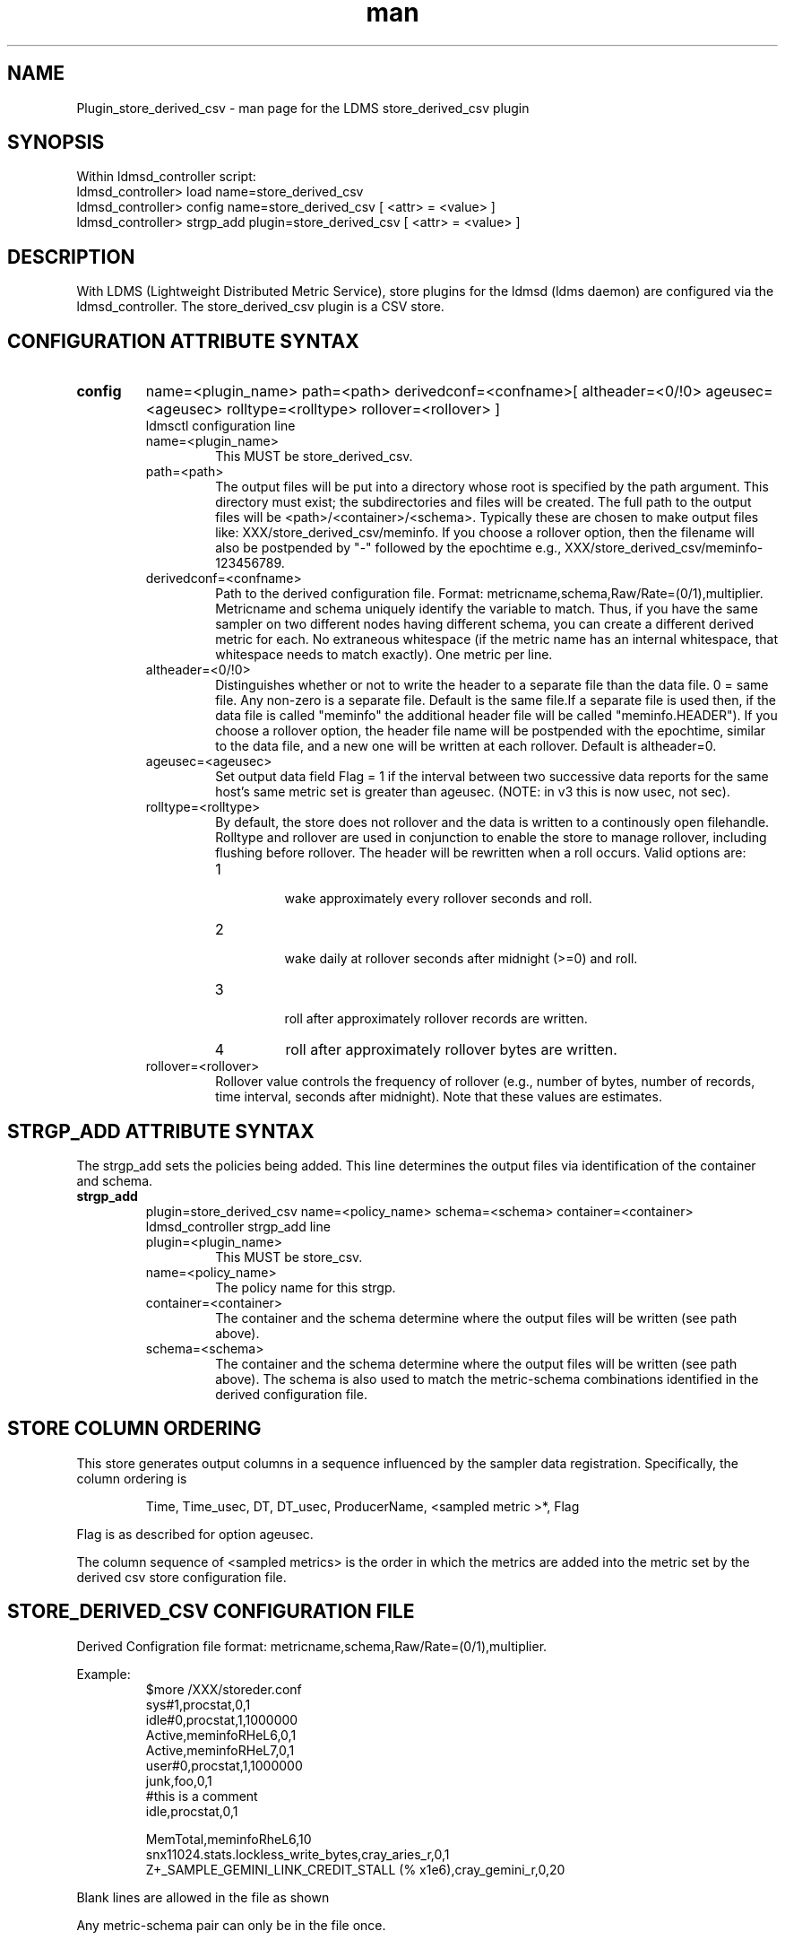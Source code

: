 .\" Manpage for Plugin_store_derived_csv
.\" Contact ovis-help@ca.sandia.gov to correct errors or typos.
.TH man 7 "5 Oct 2016" "v3" "LDMS Plugin store_derived_csv man page"

.SH NAME
Plugin_store_derived_csv - man page for the LDMS store_derived_csv plugin

.SH SYNOPSIS
Within ldmsd_controller script:
.br
ldmsd_controller> load name=store_derived_csv
.br
ldmsd_controller> config name=store_derived_csv [ <attr> = <value> ]
.br
ldmsd_controller> strgp_add plugin=store_derived_csv [ <attr> = <value> ]

.SH DESCRIPTION
With LDMS (Lightweight Distributed Metric Service), store plugins for the ldmsd (ldms daemon) are configured via
the ldmsd_controller. The store_derived_csv plugin is a CSV store.
.PP

.SH CONFIGURATION ATTRIBUTE SYNTAX
.TP
.BR config
name=<plugin_name> path=<path> derivedconf=<confname>[ altheader=<0/!0> ageusec=<ageusec> rolltype=<rolltype> rollover=<rollover> ]
.br
ldmsctl configuration line
.RS
.TP
name=<plugin_name>
.br
This MUST be store_derived_csv.
.TP
path=<path>
.br
The output files will be put into a directory whose root is specified by the path argument. This directory must exist; the subdirectories and files will be created. The full path to the output files will be <path>/<container>/<schema>. Typically these are chosen to make output files like: XXX/store_derived_csv/meminfo. If you choose a rollover option, then the filename will also be postpended by "-" followed by the epochtime e.g., XXX/store_derived_csv/meminfo-123456789.
.TP
derivedconf=<confname>
.br
Path to the derived configuration file. Format: metricname,schema,Raw/Rate=(0/1),multiplier. Metricname and schema uniquely identify the variable to match. Thus, if you have the same sampler on two different nodes having different schema, you can create a different derived metric for each. No extraneous whitespace (if the metric name has an internal whitespace, that whitespace needs to match exactly). One metric per line.
.TP
altheader=<0/!0>
.br
Distinguishes whether or not to write the header to a separate file than the data file. 0 = same file. Any non-zero is a separate file.
Default is the same file.If a separate file is used then, if the data file is called "meminfo" the additional header file will be called "meminfo.HEADER").
If you choose a rollover option, the header file name will be postpended with the epochtime, similar to the data file, and a new one will be written
at each rollover. Default is altheader=0.
.TP
ageusec=<ageusec>
.br
Set output data field Flag = 1 if the interval between two successive data reports for the same host's same metric set is greater than ageusec. (NOTE: in v3 this is now usec, not sec).
.TP
rolltype=<rolltype>
.br
By default, the store does not rollover and the data is written to a continously open filehandle. Rolltype and rollover are used in conjunction to enable the store to manage rollover, including flushing before rollover. The header will be rewritten when a roll occurs. Valid options are:
.RS
.TP
1
.br
wake approximately every rollover seconds and roll.
.TP
2
.br
wake daily at rollover seconds after midnight (>=0) and roll.
.TP
3
.br
roll after approximately rollover records are written.
.TP
4
roll after approximately rollover bytes are written.
.RE
.TP
rollover=<rollover>
.br
Rollover value controls the frequency of rollover (e.g., number of bytes, number of records, time interval, seconds after midnight). Note that these values are estimates.
.RE

.SH STRGP_ADD ATTRIBUTE SYNTAX
The strgp_add sets the policies being added. This line determines the output files via
identification of the container and schema.
.TP
.BR strgp_add
plugin=store_derived_csv name=<policy_name> schema=<schema> container=<container>
.br
ldmsd_controller strgp_add line
.br
.RS
.TP
plugin=<plugin_name>
.br
This MUST be store_csv.
.TP
name=<policy_name>
.br
The policy name for this strgp.
.TP
container=<container>
.br
The container and the schema determine where the output files will be written
(see path above).
.TP
schema=<schema>
.br
The container and the schema determine where the output files will be written
(see path above). The schema is also used to match the metric-schema combinations
identified in the derived configuration file.
.RE

.SH STORE COLUMN ORDERING

This store generates output columns in a sequence influenced by the sampler data registration. Specifically, the column ordering is
.PP
.RS
Time, Time_usec, DT, DT_usec, ProducerName, <sampled metric >*, Flag
.RE
.PP
Flag is as described for option ageusec.
.RE
.PP
The column sequence of <sampled metrics> is the order in which the metrics are added into the metric set by the derived csv store configuration file.

.SH STORE_DERIVED_CSV CONFIGURATION FILE
Derived Configration file format: metricname,schema,Raw/Rate=(0/1),multiplier.
.PP
Example:
.nf
.RS
$more /XXX/storeder.conf
sys#1,procstat,0,1
idle#0,procstat,1,1000000
Active,meminfoRHeL6,0,1
Active,meminfoRHeL7,0,1
user#0,procstat,1,1000000
junk,foo,0,1
#this is a comment
idle,procstat,0,1

MemTotal,meminfoRheL6,10
snx11024.stats.lockless_write_bytes,cray_aries_r,0,1
Z+_SAMPLE_GEMINI_LINK_CREDIT_STALL (% x1e6),cray_gemini_r,0,20
.RE
.fi

.PP
Blank lines are allowed in the file as shown
.PP
Any metric-schema pair can only be in the file once.

.SH NOTES
.PP
.IP \[bu]
The derived store has been deprecated. Please use the function store instead.
.IP \[bu]
If no metrics are defined for a schema, but that schema is being collected, timestamped data will still be written into files.
.IP \[bu]
All data writes out as uint64_t. The internal calculation is done as a double before being cast.
.IP \[bu]
You cannot specify the same metric-schema pair as both raw and rate.
.IP \[bu]
Please note the argument changes from v2, in particular that agesec has changed to ageusec.
.IP \[bu]
Please note the derived configuration file format has changed from v2.
.PP

.SH BUGS
store_derived_csv only handles uint64_t input data types.


.SH EXAMPLES
ldmsctl lines for configuring store_derived_csv:
.nf
ldmsd_controller> load name=store_derived_csv
ldmsd_controller> config name=store_csv altheader=1 derivedconf=/XXX/der.conf path=/XXX/storedir
ldmsd_controller> strgp_add name=csv_memRHeL6_policy plugin=store_derived_csv container=data_der schema=meminfoRHeL6
ldmsd_controller> strgp_add name=csv_memRHeL7_policy plugin=store_derived_csv container=data_der schema=meminfoRHeL7
ldmsd_controller> strgp_add name=csv_ps_policy plugin=store_derived_csv container=data_der schema=procstat
.if

.SH SEE ALSO
ldmsd(8), Plugin_store_csv(7), Plugin_store_function_csv(7), ldms_quickstart(7)
